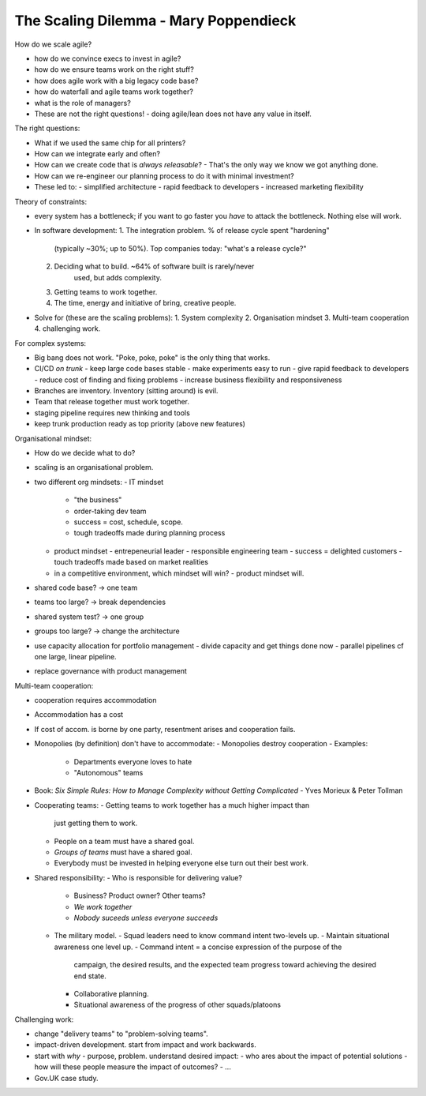 The Scaling Dilemma - Mary Poppendieck
======================================

How do we scale agile?

- how do we convince execs to invest in agile?
- how do we ensure teams work on the right stuff?
- how does agile work with a big legacy code base?
- how do waterfall and agile teams work together?
- what is the role of managers?
- These are not the right questions!
  - doing agile/lean does not have any value in itself.

The right questions:

- What if we used the same chip for all printers?
- How can we integrate early and often?
- How can we create code that is *always releasable*?
  - That's the only way we know we got anything done.
- How can we re-engineer our planning process to do it with minimal
  investment?
- These led to:
  - simplified architecture
  - rapid feedback to developers
  - increased marketing flexibility


Theory of constraints:

- every system has a bottleneck; if you want to go faster you *have*
  to attack the bottleneck.  Nothing else will work.
- In software development:
  1. The integration problem.  % of release cycle spent "hardening"
       (typically ~30%; up to 50%).  Top companies today: "what's a
       release cycle?"
  2. Deciding what to build. ~64% of software built is rarely/never
       used, but adds complexity.
  3. Getting teams to work together.
  4. The time, energy and initiative of bring, creative people.
- Solve for (these are the scaling problems):
  1. System complexity
  2. Organisation mindset
  3. Multi-team cooperation
  4. challenging work.

For complex systems:

- Big bang does not work.  "Poke, poke, poke" is the only thing that
  works.
- CI/CD *on trunk*
  - keep large code bases stable
  - make experiments easy to run
  - give rapid feedback to developers
  - reduce cost of finding and fixing problems
  - increase business flexibility and responsiveness
- Branches are inventory.  Inventory (sitting around) is evil.
- Team that release together must work together.
- staging pipeline requires new thinking and tools
- keep trunk production ready as top priority (above new features)

Organisational mindset:

- How do we decide what to do?
- scaling is an organisational problem.
- two different org mindsets:
  - IT mindset
    - "the business"
    - order-taking dev team
    - success = cost, schedule, scope.
    - tough tradeoffs made during planning process
  - product mindset
    - entrepeneurial leader
    - responsible engineering team
    - success = delighted customers
    - touch tradeoffs made based on market realities
  - in a competitive environment, which mindset will win?
    - product mindset will.
- shared code base? -> one team
- teams too large? -> break dependencies
- shared system test? -> one group
- groups too large? -> change the architecture
- use capacity allocation for portfolio management
  - divide capacity and get things done now
  - parallel pipelines cf one large, linear pipeline.
- replace governance with product management

Multi-team cooperation:

- cooperation requires accommodation
- Accommodation has a cost
- If cost of accom. is borne by one party, resentment arises and
  cooperation fails.
- Monopolies (by definition) don't have to accommodate:
  - Monopolies destroy cooperation
  - Examples:
    - Departments everyone loves to hate
    - "Autonomous" teams
- Book: *Six Simple Rules: How to Manage Complexity without Getting
  Complicated* - Yves Morieux & Peter Tollman
- Cooperating teams:
  - Getting teams to work together has a much higher impact than
    just getting them to work.
  - People on a team must have a shared goal.
  - *Groups of teams* must have a shared goal.
  - Everybody must be invested in helping everyone else turn out
    their best work.
- Shared responsibility:
  - Who is responsible for delivering value?
    - Business? Product owner? Other teams?
    - *We work together*
    - *Nobody suceeds unless everyone succeeds*
  - The military model.
    - Squad leaders need to know command intent two-levels up.
    - Maintain situational awareness one level up.
    - Command intent = a concise expression of the purpose of the
      campaign, the desired results, and the expected team
      progress toward achieving the desired end state.
    - Collaborative planning.
    - Situational awareness of the progress of other
      squads/platoons

Challenging work:

- change "delivery teams" to "problem-solving teams".
- impact-driven development.  start from impact and work backwards.
- start with *why* - purpose, problem.  understand desired impact:
  - who ares about the impact of potential solutions
  - how will these people measure the impact of outcomes?
  - ...

- Gov.UK case study.
